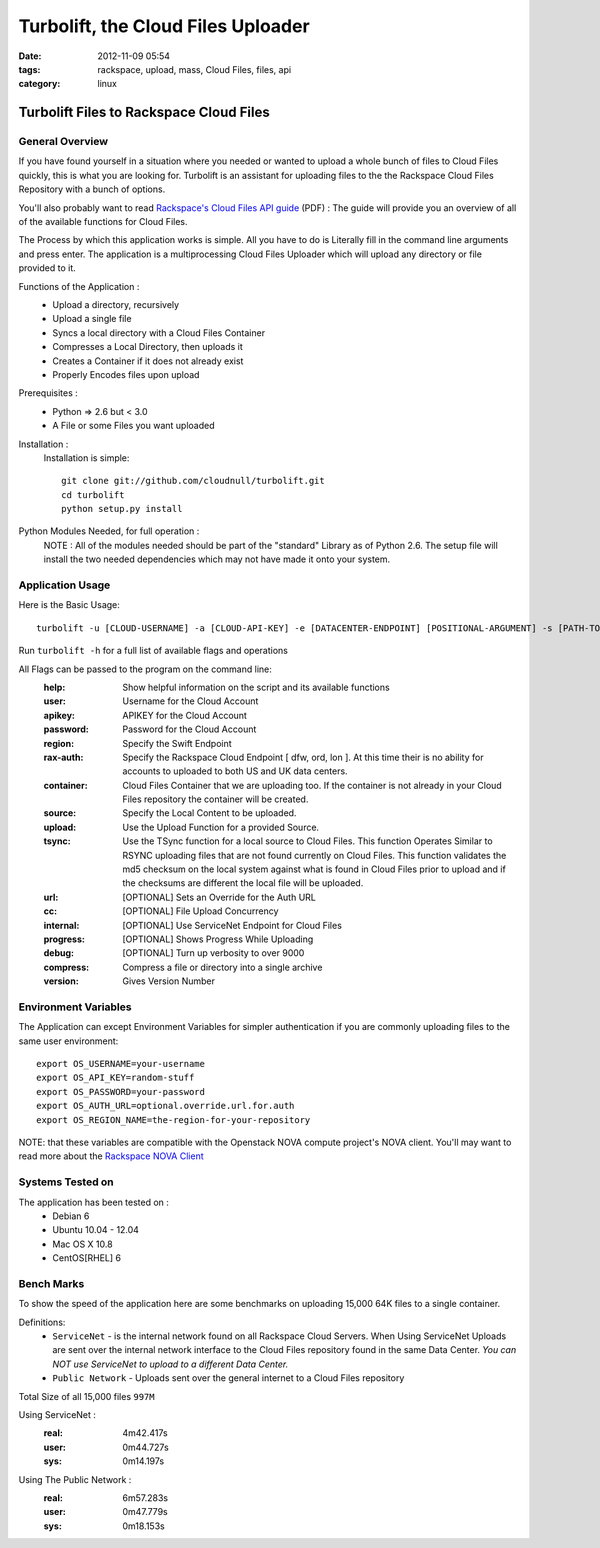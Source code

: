 Turbolift, the Cloud Files Uploader
###################################
:date: 2012-11-09 05:54
:tags: rackspace, upload, mass, Cloud Files, files, api
:category: linux 

Turbolift Files to Rackspace Cloud Files
========================================

General Overview
----------------

If you have found yourself in a situation where you needed or wanted to upload a whole bunch of files to Cloud Files quickly, this is what you are looking for. Turbolift is an assistant for uploading files to the the Rackspace Cloud Files Repository with a bunch of options.

You'll also probably want to read `Rackspace's Cloud Files API guide`__ (PDF) :
The guide will provide you an overview of all of the available functions for Cloud Files.

__ http://docs.rackspace.com/files/api/v1/cf-devguide/cf-devguide-latest.pdf

The Process by which this application works is simple. All you have to do is Literally fill in the command line arguments and press enter. The application is a multiprocessing Cloud Files Uploader which will upload any directory or file provided to it.

Functions of the Application :
  * Upload a directory, recursively 
  * Upload a single file
  * Syncs a local directory with a Cloud Files Container
  * Compresses a Local Directory, then uploads it
  * Creates a Container if it does not already exist
  * Properly Encodes files upon upload

Prerequisites :
  * Python => 2.6 but < 3.0
  * A File or some Files you want uploaded

Installation :
  Installation is simple::

    git clone git://github.com/cloudnull/turbolift.git
    cd turbolift
    python setup.py install



Python Modules Needed, for full operation :
  NOTE : All of the modules needed should be part of the "standard" Library as of Python 2.6.  The setup file will install the two needed dependencies which may not have made it onto your system.


Application Usage
-----------------

Here is the Basic Usage::

    turbolift -u [CLOUD-USERNAME] -a [CLOUD-API-KEY] -e [DATACENTER-ENDPOINT] [POSITIONAL-ARGUMENT] -s [PATH-TO-DIRECTORY] -c [CONTAINER-NAME]

Run ``turbolift -h`` for a full list of available flags and operations

All Flags can be passed to the program on the command line:
  :help: Show helpful information on the script and its available functions
  :user: Username for the Cloud Account
  :apikey: APIKEY for the Cloud Account
  :password: Password for the Cloud Account
  :region: Specify the Swift Endpoint 
  :rax-auth: Specify the Rackspace Cloud Endpoint [ dfw, ord, lon ].  At this time their is no ability for accounts to uploaded to both US and UK data centers. 
  :container: Cloud Files Container that we are uploading too. If the container is not already in your Cloud Files repository the container will be created.
  :source: Specify the Local Content to be uploaded.
  :upload: Use the Upload Function for a provided Source. 
  :tsync: Use the TSync function for a local source to Cloud Files. This function Operates Similar to RSYNC uploading files that are not found currently on Cloud Files. This function validates the md5 checksum on the local system against what is found in Cloud Files prior to upload and if the checksums are different the local file will be uploaded.
  :url: [OPTIONAL] Sets an Override for the Auth URL
  :cc: [OPTIONAL] File Upload Concurrency
  :internal: [OPTIONAL] Use ServiceNet Endpoint for Cloud Files
  :progress: [OPTIONAL] Shows Progress While Uploading
  :debug: [OPTIONAL] Turn up verbosity to over 9000
  :compress: Compress a file or directory into a single archive
  :version: Gives Version Number


Environment Variables
---------------------

The Application can except Environment Variables for simpler authentication if you are commonly uploading files to the same user environment::

    export OS_USERNAME=your-username
    export OS_API_KEY=random-stuff
    export OS_PASSWORD=your-password
    export OS_AUTH_URL=optional.override.url.for.auth
    export OS_REGION_NAME=the-region-for-your-repository


NOTE: that these variables are compatible with the Openstack NOVA compute project's NOVA client.
You'll may want to read more about the `Rackspace NOVA Client`_


Systems Tested on
-----------------

The application has been tested on :
  * Debian 6
  * Ubuntu 10.04 - 12.04 
  * Mac OS X 10.8
  * CentOS[RHEL] 6

Bench Marks
-----------

To show the speed of the application here are some benchmarks on uploading 15,000 64K files to a single container.

Definitions:
  * ``ServiceNet`` - is the internal network found on all Rackspace Cloud Servers. When Using ServiceNet Uploads are sent over the internal network interface to the Cloud Files repository found in the same Data Center. `You can NOT use ServiceNet to upload to a different Data Center.`
  * ``Public Network`` - Uploads sent over the general internet to a Cloud Files repository 

Total Size of all 15,000 files ``997M``

Using ServiceNet :
   :real: 4m42.417s
   :user: 0m44.727s
   :sys: 0m14.197s

Using The Public Network :
   :real: 6m57.283s
   :user: 0m47.779s
   :sys: 0m18.153s



.. _Rackspace NOVA Client: https://github.com/rackspace/rackspace-novaclient

